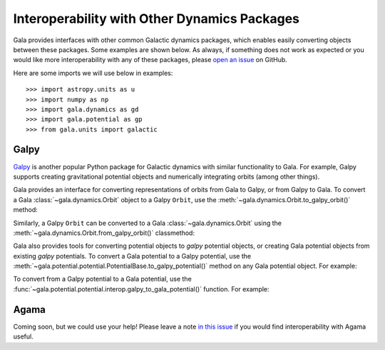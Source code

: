 .. _gala-interop:

*********************************************
Interoperability with Other Dynamics Packages
*********************************************

Gala provides interfaces with other common Galactic dynamics packages, which
enables easily converting objects between these packages. Some examples are
shown below. As always, if something does not work as expected or you would like
more interoperability with any of these packages, please `open an issue
<https://github.com/adrn/gala/issues/new>`_ on GitHub.

Here are some imports we will use below in examples::

    >>> import astropy.units as u
    >>> import numpy as np
    >>> import gala.dynamics as gd
    >>> import gala.potential as gp
    >>> from gala.units import galactic

Galpy
=====

`Galpy <https://docs.galpy.org/en/>`_ is another popular Python package for
Galactic dynamics with similar functionality to Gala. For example, Galpy
supports creating gravitational potential objects and numerically integrating
orbits (among other things).

Gala provides an interface for converting representations of orbits from Gala to
Galpy, or from Galpy to Gala. To convert a Gala :class:`~gala.dynamics.Orbit`
object to a Galpy ``Orbit``, use the
:meth:`~gala.dynamics.Orbit.to_galpy_orbit()` method:

.. doctest-requires:: galpy

    >>> w0 = gd.PhaseSpacePosition(pos=[10., 0, 0] * u.kpc,
    ...                            vel=[0, 0, 200.] * u.km/u.s)
    >>> mw = gp.Hamiltonian(gp.MilkyWayPotential())
    >>> orbit = mw.integrate_orbit(w0, dt=1, n_steps=1000)
    >>> orbit
    <Orbit cartesian, dim=3, shape=(1001,)>
    >>> galpy_orbit = orbit.to_galpy_orbit()
    >>> galpy_orbit  # doctest: +SKIP
    <galpy.orbit.Orbits.Orbit object at 0x7f99b3c8fe80>

Similarly, a Galpy ``Orbit`` can be converted to a Gala
:class:`~gala.dynamics.Orbit` using the
:meth:`~gala.dynamics.Orbit.from_galpy_orbit()` classmethod:

.. doctest-requires:: galpy

    >>> import galpy.potential as galpy_p
    >>> import galpy.orbit as galpy_o
    >>> mp = galpy_p.MiyamotoNagaiPotential(a=0.5, b=0.0375, amp=1.,
    ...                                     normalize=1.)
    >>> galpy_orbit = galpy_o.Orbit([1., 0.1, 1.1, 0., 0.1, 1.])
    >>> ts = np.linspace(0, 100, 10000)
    >>> galpy_orbit.integrate(ts, mp, method='odeint')
    >>> orbit = gd.Orbit.from_galpy_orbit(galpy_orbit)
    >>> orbit
    <Orbit cylindrical, dim=3, shape=(10000,)>

Gala also provides tools for converting potential objects to `galpy` potential
objects, or creating Gala potential objects from existing `galpy` potentials.
To convert a Gala potential to a Galpy potential, use the
:meth:`~gala.potential.potential.PotentialBase.to_galpy_potential()` method on
any Gala potential object. For example:

.. doctest-requires:: galpy

    >>> pot = gp.HernquistPotential(m=1e10*u.Msun, c=1.5*u.kpc, units=galactic)
    >>> galpy_pot = pot.to_galpy_potential()
    >>> galpy_pot  # doctest: +SKIP
    <galpy.potential.TwoPowerSphericalPotential.HernquistPotential at 0x7faa00263b20>
    >>> galpy_pot.Rforce(1., 0.)  # doctest: +FLOAT_CMP
    -0.48737954713808573

To convert from a Galpy potential to a Gala potential, use the
:func:`~gala.potential.potential.interop.galpy_to_gala_potential()` function. For
example:

.. doctest-requires:: galpy

    >>> from galpy.potential.potential.interop import galpy_to_gala_potential
    >>> galpy_pot = galpy_gp.HernquistPotential(amp=1., a=0.5)
    >>> pot = galpy_to_gala_potential(galpy_pot)
    >>> pot
    <HernquistPotential: m=4.50e+10, c=4.00 (kpc,Myr,solMass,rad)>


Agama
=====

Coming soon, but we could use your help! Please leave a note `in this issue
<https://github.com/adrn/gala/issues/230>`_ if you would find interoperability
with Agama useful.

